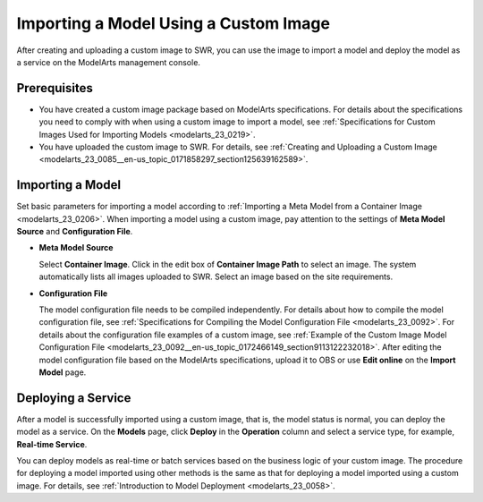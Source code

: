 .. _modelarts_23_0086:

Importing a Model Using a Custom Image
======================================

After creating and uploading a custom image to SWR, you can use the image to import a model and deploy the model as a service on the ModelArts management console.

Prerequisites
-------------

-  You have created a custom image package based on ModelArts specifications. For details about the specifications you need to comply with when using a custom image to import a model, see :ref:`Specifications for Custom Images Used for Importing Models <modelarts_23_0219>`.
-  You have uploaded the custom image to SWR. For details, see :ref:`Creating and Uploading a Custom Image <modelarts_23_0085__en-us_topic_0171858297_section125639162589>`.

Importing a Model
-----------------

Set basic parameters for importing a model according to :ref:`Importing a Meta Model from a Container Image <modelarts_23_0206>`. When importing a model using a custom image, pay attention to the settings of **Meta Model Source** and **Configuration File**.

-  **Meta Model Source**

   Select **Container Image**. Click |image1| in the edit box of **Container Image Path** to select an image. The system automatically lists all images uploaded to SWR. Select an image based on the site requirements.

-  **Configuration File**

   The model configuration file needs to be compiled independently. For details about how to compile the model configuration file, see :ref:`Specifications for Compiling the Model Configuration File <modelarts_23_0092>`. For details about the configuration file examples of a custom image, see :ref:`Example of the Custom Image Model Configuration File <modelarts_23_0092__en-us_topic_0172466149_section9113122232018>`. After editing the model configuration file based on the ModelArts specifications, upload it to OBS or use **Edit online** on the **Import Model** page.

Deploying a Service
-------------------

After a model is successfully imported using a custom image, that is, the model status is normal, you can deploy the model as a service. On the **Models** page, click **Deploy** in the **Operation** column and select a service type, for example, **Real-time Service**.

You can deploy models as real-time or batch services based on the business logic of your custom image. The procedure for deploying a model imported using other methods is the same as that for deploying a model imported using a custom image. For details, see :ref:`Introduction to Model Deployment <modelarts_23_0058>`.

.. |image1| image:: /_static/images/en-us_image_0000001156920767.png

